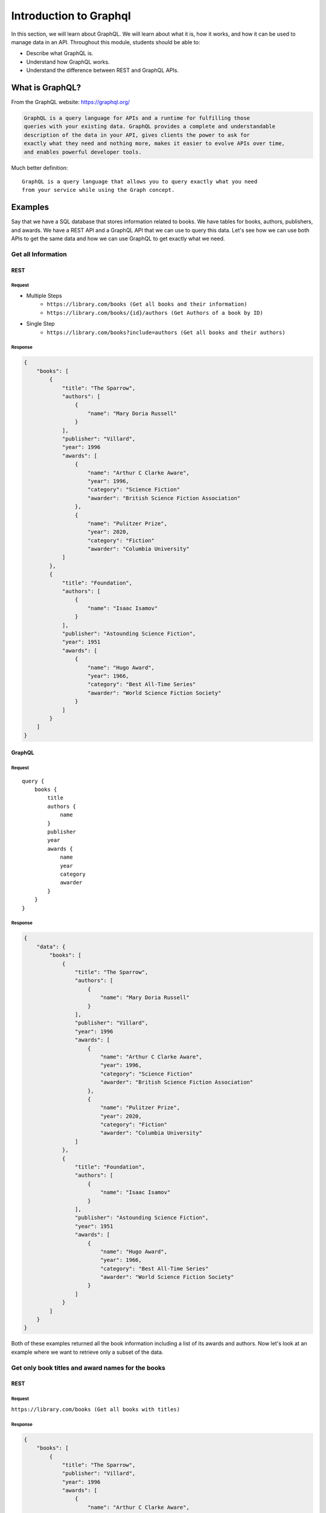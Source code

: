 Introduction to Graphql
=====================

In this section, we will learn about GraphQL. We will learn about what it is, how it works,
and how it can be used to manage data in an API. Throughout this module, students should
be able to:

* Describe what GraphQL is.
* Understand how GraphQL works.
* Understand the difference between REST and GraphQL APIs.

What is GraphQL?
----------------------

From the GraphQL website: https://graphql.org/

.. code-block:: RST

    GraphQL is a query language for APIs and a runtime for fulfilling those
    queries with your existing data. GraphQL provides a complete and understandable
    description of the data in your API, gives clients the power to ask for
    exactly what they need and nothing more, makes it easier to evolve APIs over time,
    and enables powerful developer tools.

Much better definition:
::

    GraphQL is a query language that allows you to query exactly what you need
    from your service while using the Graph concept.


Examples
----------------------

Say that we have a SQL database that stores information related to books.
We have tables for books, authors, publishers, and awards. We have a REST API and a GraphQL
API that we can use to query this data. Let's see how we can use both APIs to get the same
data and how we can use GraphQL to get exactly what we need.

Get all Information
~~~~~~~~

REST
^^^^^^^^^

Request
"""""""""
* Multiple Steps
    * ``https://library.com/books (Get all books and their information)``
    * ``https://library.com/books/{id}/authors (Get Authors of a book by ID)``

* Single Step
    * ``https://library.com/books?include=authors (Get all books and their authors)``

Response
"""""""""
.. code-block:: JSON

    {
        "books": [
            {
                "title": "The Sparrow",
                "authors": [
                    {
                        "name": "Mary Doria Russell"
                    }
                ],
                "publisher": "Villard",
                "year": 1996
                "awards": [
                    {
                        "name": "Arthur C Clarke Aware",
                        "year": 1996,
                        "category": "Science Fiction"
                        "awarder": "British Science Fiction Association"
                    },
                    {
                        "name": "Pulitzer Prize",
                        "year": 2020,
                        "category": "Fiction"
                        "awarder": "Columbia University"
                ]
            },
            {
                "title": "Foundation",
                "authors": [
                    {
                        "name": "Isaac Isamov"
                    }
                ],
                "publisher": "Astounding Science Fiction",
                "year": 1951
                "awards": [
                    {
                        "name": "Hugo Award",
                        "year": 1966,
                        "category": "Best All-Time Series"
                        "awarder": "World Science Fiction Society"
                    }
                ]
            }
        ]
    }

GraphQL
^^^^^^^^

Request
"""""""""

::

    query {
        books {
            title
            authors {
                name
            }
            publisher
            year
            awards {
                name
                year
                category
                awarder
            }
        }
    }

Response
"""""""""
.. code-block:: JSON

    {
        "data": {
            "books": [
                {
                    "title": "The Sparrow",
                    "authors": [
                        {
                            "name": "Mary Doria Russell"
                        }
                    ],
                    "publisher": "Villard",
                    "year": 1996
                    "awards": [
                        {
                            "name": "Arthur C Clarke Aware",
                            "year": 1996,
                            "category": "Science Fiction"
                            "awarder": "British Science Fiction Association"
                        },
                        {
                            "name": "Pulitzer Prize",
                            "year": 2020,
                            "category": "Fiction"
                            "awarder": "Columbia University"
                    ]
                },
                {
                    "title": "Foundation",
                    "authors": [
                        {
                            "name": "Isaac Isamov"
                        }
                    ],
                    "publisher": "Astounding Science Fiction",
                    "year": 1951
                    "awards": [
                        {
                            "name": "Hugo Award",
                            "year": 1966,
                            "category": "Best All-Time Series"
                            "awarder": "World Science Fiction Society"
                        }
                    ]
                }
            ]
        }
    }

Both of these examples returned all the book information including a list of its
awards and authors. Now let's look at an example where we want to retrieve only a subset of the data.

Get only book titles and award names for the books
~~~~~~~~

REST
^^^^^^^^^

Request
"""""""""
``https://library.com/books (Get all books with titles)``

Response
"""""""""
.. code-block:: JSON

    {
        "books": [
            {
                "title": "The Sparrow",
                "publisher": "Villard",
                "year": 1996
                "awards": [
                    {
                        "name": "Arthur C Clarke Aware",
                        "year": 1996,
                        "category": "Science Fiction"
                        "awarder": "British Science Fiction Association"
                    },
                    {
                        "name": "Pulitzer Prize",
                        "year": 2020,
                        "category": "Fiction"
                        "awarder": "Columbia University"
                ]
            },
            {
                "title": "Foundation",
                "publisher": "Astounding Science Fiction",
                "year": 1951
                "awards": [
                    {
                        "name": "Hugo Award",
                        "year": 1966,
                        "category": "Best All-Time Series"
                        "awarder": "World Science Fiction Society"
                    }
                ]
            }
        ]
    }

GraphQL
^^^^^^^^^

Request
"""""""""

::

    query {
        books {
            title
            awards {
                name
            }
        }
    }

Response
"""""""""
.. code-block:: JSON

    {
        "data": {
            "books": [
                {
                    "title": "The Sparrow",
                    "awards": [
                        {
                            "name": "Arthur C Clarke Aware"
                        },
                        {
                            "name": "Pulitzer Prize"
                        }
                    ]
                },
                {
                    "title": "Foundation",
                    "awards": [
                        {
                            "name": "Hugo Award"
                        }
                    ]
                }
            ]
        }
    }


We see that with GraphQL we get exactly what we need in the second request compared to the REST API
which might omit the authors information, but still include all the extra awards, publisher, and year information
that we don't need. This is the power of GraphQL.

We could potentially add filters to the REST API to get exactly what we need, but that would require
extra work on the server side to implement those filters. With GraphQL, we get that feature built-in.

.. caution::

    GraphQL is **NOT** a replacement for REST APIs. It is another tool in the toolbox that can be used
    to manage data in an API. It is up to the developer to decide which API is best for their service.


Creating a GraphQL API
----------------------

The foundation of any GraphQL API is its schema. A schema is a formal description of your API's types, relationships, and capabilities. It serves as a contract between the client and the server.

What is a GraphQL Schema?
~~~~~~~~

A GraphQL schema defines:

- The types of data available
- The relationships between these types
- The operations clients can perform (queries, mutations, subscriptions)
- Input types for arguments

Creating Types in GraphQL
~~~~~~~~

GraphQL's type system helps you define the shape of your data. Here are the core scalar types:

- `Int`: A signed 32-bit integer
- `Float`: A signed double-precision floating-point value
- `String`: A UTF-8 character sequence
- `Boolean`: `true` or `false`
- `ID`: A unique identifier, serialized as a string

Object Types
^^^^^^^^^

Object types represent a kind of object you can fetch from your service, with specific fields:

.. code-block:: graphql

    type Book {
      id: ID!
      title: String!
      author: Author!
      publisher: String
      year: Int
      awards: [Award]
    }

    type Author {
      id: ID!
      name: String!
      books: [Book]
    }

    type Award {
      id: ID!
      name: String!
      year: Int
      category: String
      awarder: String
    }

There are a few call outs to what's happening here:

- The exclamation mark (`!`) indicates that the field is non-nullable.
- You can make a custom Type that includes other custom Types as well. We see that in the Author type.
- You can have lists of types as well. We see that in the Book type with the awards field.

You could even make a list required by adding the exclamation mark after the brackets.
For example: `awards: [Award]!`

Now that we have our types for the objects we want to query, we can define the entry points for reading data and modifying data.

Query Type
^^^^^^^^^

The Query type defines entry points for reading data:

.. code-block:: graphql

    type Query {
      books: [Book]
      book(id: ID!): Book
      authors: [Author]
      author(id: ID!): Author
    }

Everything before the colon is the name of the query and everything after the colon is the return type of the query.
This query type allows clients to:

- Fetch all books
- Fetch a book by ID. The exclamation mark indicates that the ID is a required parameter. We can specify parameters as optional or required as well.
- Fetch all authors
- Fetch an author by ID

Mutation Type
^^^^^^^^^

Mutations are operations that modify data:

.. code-block:: graphql

    type Mutation {
      addBook(title: String!, authorId: ID!, publisher: String, year: Int): Book
      updateBook(id: ID!, title: String, publisher: String, year: Int): Book
      deleteBook(id: ID!): Boolean
    }

This Mutation type allows clients to:

- Add books with optional publisher and year
- Update a book by ID with optional title, publisher, and year
- Delete a book by ID

The mutations all return the type of the object they are modifying. In this case, they all return a Book object.
This is not required but generally a best practice.


What if the parameters grow larger and larger and we want an easy way to pass them in?
This is where Input types come in. They are special object types used for arguments in queries and mutations.

Input Types
^^^^^^^^^

.. code-block:: graphql

    input BookInput {
      title: String!
      authorId: ID!
      publisher: String
      year: Int
    }

    type Mutation {
      addBook(book: BookInput!): Book
      updateBook(id: ID!, book: BookInput!): Book
      deleteBook(id: ID!): Boolean
    }

Here we can see instead of passing each parameter individually to the `addBook` mutation we can pass in a `BookInput` object that contains all the parameters we need to add a book.

Complete Schema Example
^^^^^^^^^

Here's a complete schema for our book library API:

.. code-block:: graphql

    type Book {
      id: ID!
      title: String!
      author: Author!
      publisher: String
      year: Int
      awards: [Award]
    }

    type Author {
      id: ID!
      name: String!
      books: [Book]
    }

    type Award {
      id: ID!
      name: String!
      year: Int
      category: String
      awarder: String
    }

    type Query {
      books: [Book]
      book(id: ID!): Book
      authors: [Author]
      author(id: ID!): Author
    }

    type Mutation {
      addBook(title: String!, authorId: ID!, publisher: String, year: Int): Book
      updateBook(id: ID!, title: String, publisher: String, year: Int): Book
      deleteBook(id: ID!): Boolean

      addAuthor(name: String!): Author
      updateAuthor(id: ID!, name: String!): Author
      deleteAuthor(id: ID!): Boolean
    }

Using this Schema
^^^^^^^^^

With this schema in place, clients can make queries like:

::

    query {
      books {
        title
        author {
          name
        }
      }
    }

Or mutations like:

::

    mutation {
      addBook({
        title: "Dune",
        authorId: "123",
        publisher: "Chilton Books",
        year: 1965
      }) {
        id
        title
      }
    }

The brackets in the `addBook` mutation mean we are passing an InputType object to the mutation.
The schema ensures that clients can only request valid operations and fields, providing built-in validation and clear error messages for invalid requests.





